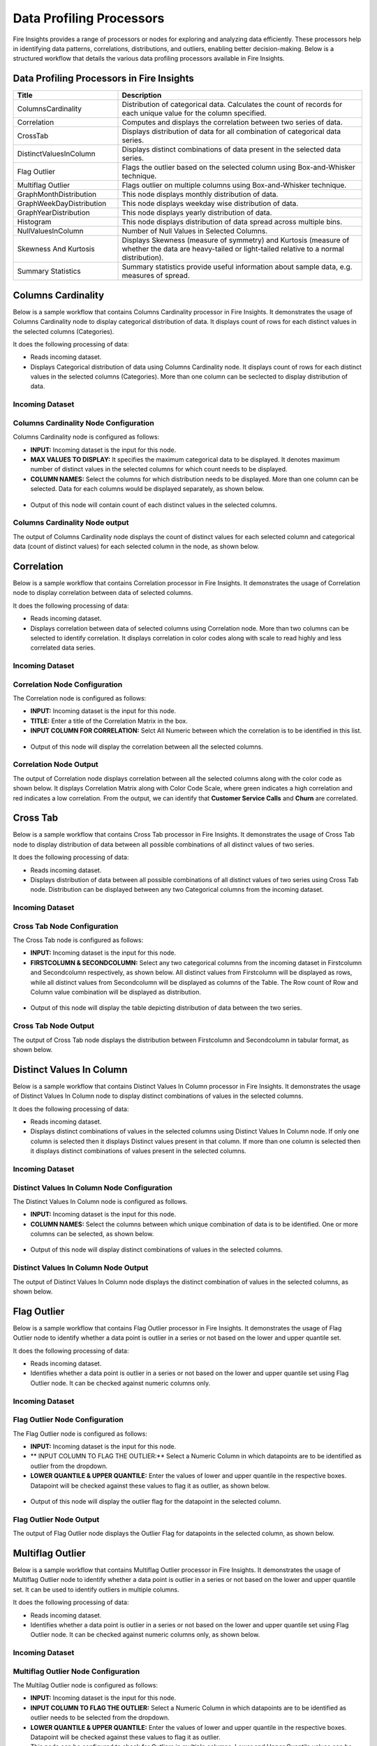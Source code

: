 Data Profiling Processors
==========

Fire Insights provides a range of processors or nodes for exploring and analyzing data efficiently. These processors help in identifying data patterns, correlations, distributions, and outliers, enabling better decision-making. Below is a structured workflow that details the various data profiling processors available in Fire Insights.

.. figure:: ../../_assets/user-guide/data-quality/2_Data_Profiling_Workflow.png
   :alt: Data Profiling Workflow
   :width: 100%


Data Profiling Processors in Fire Insights
----------------------------------------


.. list-table:: 
   :widths: 30 70
   :header-rows: 1

   * - Title
     - Description
   * - ColumnsCardinality
     - Distribution of categorical data. Calculates the count of records for each unique value for the column specified.
   * - Correlation
     - Computes and displays the correlation between two series of data.
   * - CrossTab
     - Displays distribution of data for all combination of categorical data series.
   * - DistinctValuesInColumn   
     - Displays distinct combinations of data present in the selected data series.
   * - Flag Outlier
     - Flags the outlier based on the selected column using Box-and-Whisker technique.
   * - Multiflag Outlier
     - Flags outlier on multiple columns using Box-and-Whisker technique.
   * - GraphMonthDistribution  
     - This node displays monthly distribution of data.
   * - GraphWeekDayDistribution  
     - This node displays weekday wise distribution of data.     
   * - GraphYearDistribution  
     - This node displays yearly distribution of data.     
   * - Histogram  
     - This node displays distribution of data spread across multiple bins.    
   * - NullValuesInColumn  
     - Number of Null Values in Selected Columns.
   * - Skewness And Kurtosis
     - Displays Skewness (measure of symmetry) and Kurtosis (measure of whether the data are heavy-tailed or light-tailed relative to a normal distribution).
   * - Summary Statistics
     - Summary statistics provide useful information about sample data, e.g. measures of spread.
 
Columns Cardinality
----------------------------------------

Below is a sample workflow that contains Columns Cardinality processor in Fire Insights. It demonstrates the usage of Columns Cardinality node to display categorical distribution of data. It displays count of rows for each distinct values in the selected columns (Categories).

It does the following processing of data:

*	Reads incoming dataset.
*	Displays Categorical distribution of data using Columns Cardinality node. It displays count of rows for each distinct values in the selected columns (Categories). More than one column can be seclected to display distribution of data.

  .. figure:: ../../_assets/user-guide/data-exploration/data-exploration/columnscardinality-workflow.png
      :alt: dataexploration_userguide
      :width: 60%
   
**Incoming Dataset**
++++++++++++++++++++++++

  .. figure:: ../../_assets/user-guide/data-exploration/data-exploration/columnscardinality-incoming-dataset.png
     :alt: dataexploration_userguide
     :width: 75%

**Columns Cardinality Node Configuration**
+++++++++++++++++++++++++++++++++++++++++++++++

Columns Cardinality node is configured as follows:

*	**INPUT:** Incoming dataset is the input for this node.
*	**MAX VALUES TO DISPLAY:** It specifies the maximum categorical data to be displayed. It denotes maximum number of distinct values in the selected columns for which count needs to be displayed.
*	**COLUMN NAMES:** Select the columns for which distribution needs to be displayed. More than one column can be selected. Data for each columns would be displayed separately, as shown below.

   .. figure:: ../../_assets/user-guide/data-exploration/data-exploration/columnscardinality-config.png
      :alt: dataexploration_userguide
      :width: 75%

* Output of this node will contain count of each distinct values in the selected columns.

   
**Columns Cardinality Node output**
+++++++++++++++++++++++++++++++++++++++

The output of Columns Cardinality node displays the count of distinct values for each selected column and categorical data (count of distinct values) for each selected column in the node, as shown below.

  .. figure:: ../../_assets/user-guide/data-exploration/data-exploration/columnscardinality-printnode-output1.png
     :alt: dataexploration_userguide
     :width: 75%       	    
   
  .. figure:: ../../_assets/user-guide/data-exploration/data-exploration/columnscardinality-printnode-output2.png
     :alt: dataexploration_userguide
     :width: 75%       	 
   
  .. figure:: ../../_assets/user-guide/data-exploration/data-exploration/columnscardinality-printnode-output3.png
     :alt: dataexploration_userguide
     :width: 75%       	 
   
Correlation
----------------------------------------

Below is a sample workflow that contains Correlation processor in Fire Insights. It demonstrates the usage of Correlation node to display correlation between data of selected columns.

It does the following processing of data:

*	Reads incoming dataset.
*	Displays correlation between data of selected columns using Correlation node. More than two columns can be selected to identify correlation. It displays correlation in color codes along with scale to read highly and less correlated data series.

  .. figure:: ../../_assets/user-guide/data-exploration/data-exploration/correlation-workflow.png
     :alt: dataexploration_userguide
     :width: 60%
   
**Incoming Dataset**
+++++++++++++++++++++

  .. figure:: ../../_assets/user-guide/data-exploration/data-exploration/correlation-incoming-dataset.png
     :alt: dataexploration_userguide
     :width: 75%

**Correlation Node Configuration**
++++++++++++++++++++++++++++++++++++++++++

The Correlation node is configured as follows:

*	**INPUT:** Incoming dataset is the input for this node.
*	**TITLE:** Enter a title of the Correlation Matrix in the box.
*	**INPUT COLUMN FOR CORRELATION:** Selct All Numeric between which the correlation is to be identified in this list. 

  .. figure:: ../../_assets/user-guide/data-exploration/data-exploration/correlation-config.png
     :alt: dataexploration_userguide
     :width: 75%
 
* Output of this node will display the correlation between all the selected columns.
   
**Correlation Node Output**
+++++++++++++++++++++++++++++++++

The output of Correlation node displays correlation between all the selected columns along with the color code as shown below. It displays Correlation Matrix along with Color Code Scale, where green indicates a high correlation and red indicates a low correlation. From the output, we can identify that **Customer Service Calls** and **Churn** are correlated.

  .. figure:: ../../_assets/user-guide/data-exploration/data-exploration/correlation-printnode-output.png
     :alt: dataexploration_userguide
     :width: 60%       	    
   
Cross Tab
----------------------------------------

Below is a sample workflow that contains Cross Tab processor in Fire Insights. It demonstrates the usage of Cross Tab node to display distribution of data between all possible combinations of all distinct values of two series.

It does the following processing of data:

*	Reads incoming dataset.
*	Displays distribution of data between all possible combinations of all distinct values of two series using Cross Tab node. Distribution can be displayed between any two Categorical columns from the incoming dataset.

  .. figure:: ../../_assets/user-guide/data-exploration/data-exploration/crosstab-workflow.png
     :alt: dataexploration_userguide
     :width: 60%
   
**Incoming Dataset**
+++++++++++++++++++++++

  .. figure:: ../../_assets/user-guide/data-exploration/data-exploration/crosstab-incoming-dataset.png
     :alt: dataexploration_userguide
     :width: 75%

**Cross Tab Node Configuration**
+++++++++++++++++++++++++++++++++++++++

The Cross Tab node is configured as follows:

*	**INPUT:** Incoming dataset is the input for this node.
*	**FIRSTCOLUMN & SECONDCOLUMN:** Select any two categorical columns from the incoming dataset in Firstcolumn and Secondcolumn respectively, as shown below. All distinct values from Firstcolumn will be displayed as rows, while all distinct values from Secondcolumn will be displayed as columns of the Table. The Row count of Row and Column value combination will be displayed as distribution.

  .. figure:: ../../_assets/user-guide/data-exploration/data-exploration/crosstab-config.png
     :alt: dataexploration_userguide
     :width: 75%

*	Output of this node will display the table depicting distribution of data between the two series.

   
**Cross Tab Node Output**
++++++++++++++++++++++++++

The output of Cross Tab node displays the distribution between Firstcolumn and Secondcolumn in tabular format, as shown below.

  .. figure:: ../../_assets/user-guide/data-exploration/data-exploration/crosstab-printnode-output.png
     :alt: dataexploration_userguide
     :width: 75%       	    
   

Distinct Values In Column
----------------------------------------

Below is a sample workflow that contains Distinct Values In Column processor in Fire Insights. It demonstrates the usage of Distinct Values In Column node to display distinct combinations of values in the selected columns.

It does the following processing of data:

*	Reads incoming dataset.
*	Displays distinct combinations of values in the selected columns using Distinct Values In Column node. If only one column is selected then it displays Distinct values present in that column. If more than one column is selected then it displays distinct combinations of values present in the selected columns.

  .. figure:: ../../_assets/user-guide/data-exploration/data-exploration/distinctval-workflow.png
     :alt: dataexploration_userguide
     :width: 60%
   
**Incoming Dataset**
++++++++++++++++++++++++++

  .. figure:: ../../_assets/user-guide/data-exploration/data-exploration/distinctval-incoming-dataset.png
     :alt: dataexploration_userguide
     :width: 75%

**Distinct Values In Column Node Configuration**
+++++++++++++++++++++++++++++++++++++++++++++++++++

The Distinct Values In Column node is configured as follows.

*	**INPUT:** Incoming dataset is the input for this node.
*	**COLUMN NAMES:** Select the columns between which unique combination of data is to be identified. One or more columns can be selected, as shown below.

  .. figure:: ../../_assets/user-guide/data-exploration/data-exploration/distinctval-config.png
     :alt: dataexploration_userguide
     :width: 75%

*	Output of this node will display distinct combinations of values in the selected columns.

   
**Distinct Values In Column Node Output**
++++++++++++++++++++++++++++++++++++++++++++

The output of Distinct Values In Column node displays the distinct combination of values in the selected columns, as shown below.

  .. figure:: ../../_assets/user-guide/data-exploration/data-exploration/distinctval-printnode-output.png
     :alt: dataexploration_userguide
     :width: 75%       	    
   

Flag Outlier
----------------------------------------

Below is a sample workflow that contains Flag Outlier processor in Fire Insights. It demonstrates the usage of Flag Outlier node to identify whether a data point is outlier in a series or not based on the lower and upper quantile set.

It does the following processing of data:

*	Reads incoming dataset.
*	Identifies whether a data point is outlier in a series or not based on the lower and upper quantile set using Flag Outlier node. It can be checked against numeric columns only.

  .. figure:: ../../_assets/user-guide/data-exploration/data-exploration/flagoutlier-workflow.png
     :alt: dataexploration_userguide
     :width: 60%
   
**Incoming Dataset**
+++++++++++++++++++++++

  .. figure:: ../../_assets/user-guide/data-exploration/data-exploration/flagoutlier-incoming-dataset.png
     :alt: dataexploration_userguide
     :width: 75%

**Flag Outlier Node Configuration**
+++++++++++++++++++++++++++++++++++++++++++

The Flag Outlier node is configured as follows:

*	**INPUT:** Incoming dataset is the input for this node.
*	** INPUT COLUMN TO FLAG THE OUTLIER:** Select a Numeric Column in which datapoints are to be identified as outlier from the dropdown.
*	**LOWER QUANTILE & UPPER QUANTILE:** Enter the values of lower and upper quantile in the respective boxes. Datapoint will be checked against these values to flag it as outlier, as shown below.

  .. figure:: ../../_assets/user-guide/data-exploration/data-exploration/flagoutlier-config.png
     :alt: dataexploration_userguide
     :width: 75%

*	Output of this node will display the outlier flag for the datapoint in the selected column.
   
**Flag Outlier Node Output**
++++++++++++++++++++++++++++++++++

The output of Flag Outlier node displays the Outlier Flag for datapoints in the selected column, as shown below.

  .. figure:: ../../_assets/user-guide/data-exploration/data-exploration/flagoutlier-printnode-output.png
     :alt: dataexploration_userguide
     :width: 75%       	    
   
Multiflag Outlier
----------------------------------------

Below is a sample workflow that contains Multiflag Outlier processor in Fire Insights. It demonstrates the usage of Multiflag Outlier node to identify whether a data point is outlier in a series or not based on the lower and upper quantile set. It can be used to identify outliers in multiple columns. 

It does the following processing of data:

*	Reads incoming dataset.
*	Identifies whether a data point is outlier in a series or not based on the lower and upper quantile set using Flag Outlier node. It can be checked against numeric columns only, as shown below.

  .. figure:: ../../_assets/user-guide/data-exploration/data-exploration/multiflag-outlier-workflow.png
     :alt: dataexploration_userguide
     :width: 60%
   
**Incoming Dataset**
++++++++++++++++++++++++

  .. figure:: ../../_assets/user-guide/data-exploration/data-exploration/multiflag-outlier-incoming-dataset.png
     :alt: dataexploration_userguide
     :width: 75%

**Multiflag Outlier Node Configuration**
+++++++++++++++++++++++++++++++++++++++++++++

The Multilag Outlier node is configured as follows:

*	**INPUT:** Incoming dataset is the input for this node.
*	**INPUT COLUMN TO FLAG THE OUTLIER:** Select a Numeric Column in which datapoints are to be identified as outlier needs to be selected from the dropdown. 
*	**LOWER QUANTILE & UPPER QUANTILE:** Enter the values of lower and upper quantile in the respective boxes. Datapoint will be checked against these values to flag it as outlier.
*  This node can be configured to check for Outliers in multiple columns. Lower and Upper Quantile values can be set individually for each column, as shown below.

  .. figure:: ../../_assets/user-guide/data-exploration/data-exploration/multiflag-outlier-config.png
     :alt: dataexploration_userguide
     :width: 75%

*	Output of this node will display the Outlier flag for the datapoint in the selected column.
   
**Multiflag Outlier Node Output**
++++++++++++++++++++++++++++++++++++++

The output of Multiflag Outlier node displays the Outlier Flag for datapoints in the selected columns. The Outlier information for each column will be displayed in separate tab, as shown below.

  .. figure:: ../../_assets/user-guide/data-exploration/data-exploration/multiflag-outlier-output.png
     :alt: dataexploration_userguide
     :width: 75%       	    
   


Graph Month Distribution
----------------------------------------

Below is a sample workflow that contains Graph Month Distribution processor in Fire Insights. It demonstrates the usage of Graph Month Distribution node to display monthly distribution of data.

It does the following processing of data:

*	Reads incoming dataset.
*	Displays monthly distribution of data using Graph Month Distribution node. In the workflow shown below, the Graph Month Distribution node displays monthly distribution of count of trade executed.

  .. figure:: ../../_assets/user-guide/data-exploration/data-exploration/graphmthdist-workflow.png
     :alt: dataexploration_userguide
     :width: 60%
   
**Incoming Dataset**
+++++++++++++++++++++

  .. figure:: ../../_assets/user-guide/data-exploration/data-exploration/graphmthdist-incoming-dataset.png
     :alt: dataexploration_userguide
     :width: 75%

**Graph Month Distribution Node Configuration**
++++++++++++++++++++++++++++++++++++++++++++++++++++++

The Graph Month Distribution node is configured as follows:

*	**INPUT:** Incoming dataset is the input for this node.
*	**CHART TYPE:** Select a chart type from the dropdown based on the representation needed.
*	**Y COLUMNS:** Select string columns that represent Date Values from the list. More than one value can be selected, as shown below.

  .. figure:: ../../_assets/user-guide/data-exploration/data-exploration/graphmthdist-config.png
     :alt: dataexploration_userguide
     :width: 75%

*	Output of this node will display monthly distribution of data present in the selected columns.

   
**Graph Month Distribution Node Output**
+++++++++++++++++++++++++++++++++++++++++++++

The output of Graph Month Distribution node displays the monthly distribution of selected columns i.e. number of trades executed, as shown below.

  .. figure:: ../../_assets/user-guide/data-exploration/data-exploration/graphmthdist-printnode-output.png
     :alt: dataexploration_userguide
     :width: 75%       	    
   
Graph Weekday Distribution
----------------------------------------

Below is a sample workflow that contains Graph Weekday Distribution processor in Fire Insights. It demonstrates the usage of Graph Weekday Distribution node to display weekday wise distribution of data.

It does the following processing of data:

*	Reads incoming dataset.
*	Displays weekday wise distribution of data using Graph Weekday Distribution node. In the workflow shown below, the Graph Weekday Distribution node displays weekday wise distribution of count of trade executed.

  .. figure:: ../../_assets/user-guide/data-exploration/data-exploration/graphwkdaydist-workflow.png
     :alt: dataexploration_userguide
     :width: 60%
   
**Incoming Dataset**
++++++++++++++++++++++

  .. figure:: ../../_assets/user-guide/data-exploration/data-exploration/graphwkdaydist-incoming-dataset.png
     :alt: dataexploration_userguide
     :width: 75%

**Graph Weekday Distribution Node Configuration**
++++++++++++++++++++++++++++++++++++++++++++++++++++++

The Graph Weekday Distribution node is configured as follows:

*	**INPUT:** Incoming dataset is the input for this node.
*	**TITLE:** Enter a title of the output graph in the box.
*	**CHART TYPE:** Select a chart type from the dropdown based on the representation needed.
*	**Y COLUMNS:** Select string columns representing Date Values from the list, as shown below.


  .. figure:: ../../_assets/user-guide/data-exploration/data-exploration/graphwkdaydist-config.png
     :alt: dataexploration_userguide
     :width: 75%

*	Output of this node will display weekday wise distribution of data present in the selected columns.
   
**Graph Weekday Distribution Node Output**
++++++++++++++++++++++++++++++++++++++++++++++++

The output of Graph Weekday Distribution node displays the weekday wise distribution of selected columns i.e. number of trades executed, as shown below.

  .. figure:: ../../_assets/user-guide/data-exploration/data-exploration/graphwkdaydist-printnode-output.png
     :alt: dataexploration_userguide
     :width: 75%       	    
   

Graph Year Distribution
----------------------------------------

Below is a sample workflow that contains Graph Year Distribution processor in Fire Insights. It demonstrates the usage of Graph Year Distribution node to display yearly distribution of data.

It does the following processing of data:

*	Reads incoming dataset.
*	Displays yearly distribution of data using Graph Year Distribution node. In the workflow shown below, the Graph Year Distribution displays yearly distribution of count of trade executed.

  .. figure:: ../../_assets/user-guide/data-exploration/data-exploration/graphyeardist-workflow.png
     :alt: dataexploration_userguide
     :width: 60%
   
**Incoming Dataset**
++++++++++++++++++++++++++

  .. figure:: ../../_assets/user-guide/data-exploration/data-exploration/graphyeardist-incoming-dataset.png
     :alt: dataexploration_userguide
     :width: 75%

**Graph Year Distribution Node Configuration**
+++++++++++++++++++++++++++++++++++++++++++++++++++++

Graph Year Distribution node is configured as below.

*	**INPUT:** Incoming dataset is the input for this node.
*	**TITLE:** Enter a title of the output graph in the box.
*	**CHART TYPE:** Select a chart type from the list based on the representation needed.
*	**Y COLUMNS:** Select string columns representing Date Values from the list, as shown below.

  .. figure:: ../../_assets/user-guide/data-exploration/data-exploration/graphyeardist-config.png
     :alt: dataexploration_userguide
     :width: 75%

*	Output of this node will display yearly distribution of data present in the selected columns.
   
**Graph Year Distribution Node Output**
++++++++++++++++++++++++++++++++++++++++++++++

The output of Graph Year Distribution node displays the yearly distribution of selected columns i.e. number of trades executed, as shown below.

  .. figure:: ../../_assets/user-guide/data-exploration/data-exploration/graphyeardist-printnode-output.png
     :alt: dataexploration_userguide
     :width: 75%       	    
   
Histogram
----------------------------------------

Below is a sample workflow that contains Histogram processor in Fire Insights. It demonstrates the usage of Histogram node to display distribution of data spread across multiple bins.

It does the following processing of data:

*	Reads incoming dataset.
*	Displays distribution of data spread across multiple bins using Histogram node. In the workflow shown below, the Histogram processor displays the distribution of traded volume spread across multiple bins.

  .. figure:: ../../_assets/user-guide/data-exploration/data-exploration/histogram-workflow.png
     :alt: dataexploration_userguide
     :width: 60%
   
**Incoming Dataset**
+++++++++++++++++++++

  .. figure:: ../../_assets/user-guide/data-exploration/data-exploration/histogram-incoming-dataset.png
     :alt: dataexploration_userguide
     :width: 75%

**Histogram Node Configuration**
+++++++++++++++++++++++++++++++++++++++

The Histogram node is configured as follows:

*  **INPUT:** Incoming dataset is the input for this node.
*	**TITLE:** Enter a title of the output graph in the box.
*	**COLUMN NAME:** Select an Input Column from the dropdown for which distribution needs to be displayed.
*	**NUMBER OF BINS:** Enter the number of equally spaced bins that need to be created, as shown below.

  .. figure:: ../../_assets/user-guide/data-exploration/data-exploration/histogram-config.png
     :alt: dataexploration_userguide
     :width: 75%

*	Output of this node will display distribution of data present in the selected column spread across multiple bins.

   
**Histogram Node Output**
++++++++++++++++++++++++++++++

The output of Histogram node displays the distribution of data present in the selected column spread across multiple bins, as shown below.

  .. figure:: ../../_assets/user-guide/data-exploration/data-exploration/histogram-printnode-output1.png
     :alt: dataexploration_userguide
     :width: 75%       	    
   
  .. figure:: ../../_assets/user-guide/data-exploration/data-exploration/histogram-printnode-output2.png
     :alt: dataexploration_userguide
     :width: 75%       	    

Null Values In Column
----------------------------------------

Below is a sample workflow that contains Null Values In Column processor in Fire Insights. It demonstrates the usage of Null Values In Column node identify the number of Null values and its percentage against the total data length in the selected columns.

It does the following processing of data:

*	Reads incoming dataset.
*	Identifies number of Null values and its percentage against the total data length in the selected columns using Null Values In Column node. 

  .. figure:: ../../_assets/user-guide/data-exploration/data-exploration/nullvalincol-workflow.png
     :alt: dataexploration_userguide
     :width: 60%
   
**Incoming Dataset**
++++++++++++++++++++++

  .. figure:: ../../_assets/user-guide/data-exploration/data-exploration/nullvalincol-incoming-dataset.png
     :alt: dataexploration_userguide
     :width: 75%

**Null Values In Column Node configuration**
++++++++++++++++++++++++++++++++++++++++++++++++++++++

The Null Values In Column node is configured as follows:

*	**INPUT:** Incoming dataset is the input for this node.
*	**COLUMN NAMES:** Select the columns from the list for which the null values need to be identified. Multiple columns can be selected, as shwon below.

  .. figure:: ../../_assets/user-guide/data-exploration/data-exploration/nullvalincol-config.png
     :alt: dataexploration_userguide
     :width: 75%

*	Output of this node will display number of Null values and its percentage for the selected columns.

   
**Null Values In Column Node Output**
++++++++++++++++++++++++++++++++++++++++++

The output of Null Values In Column node displays the number of Null values and its percentage for the selected columns, as shown below.

  .. figure:: ../../_assets/user-guide/data-exploration/data-exploration/nullvalincol-printnode-output.png
     :alt: dataexploration_userguide
     :width: 75%       	    
   

Skewness And Kurtosis
----------------------------------------

Below is a sample workflow that contains Skewness And Kurtosis processor in Fire Insights. It demonstrates the usage of Skewness And Kurtosis node to identify Skewness (measure of symmetry) and Kurtosis (measure of whether the data are heavy-tailed or light-tailed relative to a normal distribution) in the selected columns.

It does the following processing of data:

*	Reads incoming dataset.
*	Identifies Skewness and Kurtosis in the selected columns using Skewness And Kurtosis node. 

  .. figure:: ../../_assets/user-guide/data-exploration/data-exploration/skewness-wf.png
     :alt: dataexploration_userguide
     :width: 60%
   
**Incoming Dataset**
+++++++++++++++++++++++++++

  .. figure:: ../../_assets/user-guide/data-exploration/data-exploration/skewness-input.png
     :alt: dataexploration_userguide
     :width: 75%

**Skewness And Kurtosis Node Configuration**
++++++++++++++++++++++++++++++++++++++++++++++++++++++

The Skewness And Kurtosis node is configured as follows:

*	**INPUT:** Incoming dataset is the input for this node.
*	**COLUMN NAMES:** Select the columns from the list for which Skewness And Kurtosis need to be computed. Multiple columns can be selected, as shown below.

  .. figure:: ../../_assets/user-guide/data-exploration/data-exploration/skewness-config.png
     :alt: dataexploration_userguide
     :width: 75%

*	Output of this node will display Skewness And Kurtosis values for the selected columns.

   
**Skewness And Kurtosis Node Output**
++++++++++++++++++++++++++++++++++++++++++++

The output of Skewness And Kurtosis node displays the Skewness And Kurtosis values for the selected columns, as shown below.

  .. figure:: ../../_assets/user-guide/data-exploration/data-exploration/skewness-output.png
     :alt: dataexploration_userguide
     :width: 75%       	    
   

Summary Statistics
----------------------------------------

Below is a sample workflow that contains Summary Statistics processor in Fire Insights. It demonstrates the usage of Summary Statistics node to compute Statistical Summary such as count, mean, min, max, etc. for the selected columns.

It does the following processing of data:

*	Reads incoming dataset.
*	Computes Statistical Summary such as count, mean, min, max, etc. for the selected columns using Summary Statistics node. 

  .. figure:: ../../_assets/user-guide/data-exploration/data-exploration/summarystats-workflow.png
     :alt: dataexploration_userguide
     :width: 60%
   
**Incoming Dataset**
+++++++++++++++++++++++++++++

  .. figure:: ../../_assets/user-guide/data-exploration/data-exploration/summarystats-incoming-dataset.png
     :alt: dataexploration_userguide
     :width: 75%

**Summary Statistics Node Configuration**
++++++++++++++++++++++++++++++++++++++++++++++++++++

The Summary Statistics node is configured as follows:

*	**INPUT:** Incoming dataset is the input for this node.
*	**TITLE:** Enter a title of the output.
*	**COLUMN NAMES:** Select the columns from the list for which summary need to be computed. Multiple columns can be selected, as shown below.

  .. figure:: ../../_assets/user-guide/data-exploration/data-exploration/summarystats-config.png
     :alt: dataexploration_userguide
     :width: 75%

*	Output of this node will display Statistical Summary of the columns selected.
   
**Summary Statistics Node Output**
++++++++++++++++++++++++++++++++++++++++

The output of Summary Statistics node displays the Statistical Summary of the columns selected, as shown below.

  .. figure:: ../../_assets/user-guide/data-exploration/data-exploration/summarystats-printnode-output.png
     :alt: dataexploration_userguide
     :width: 75%       	    
   
